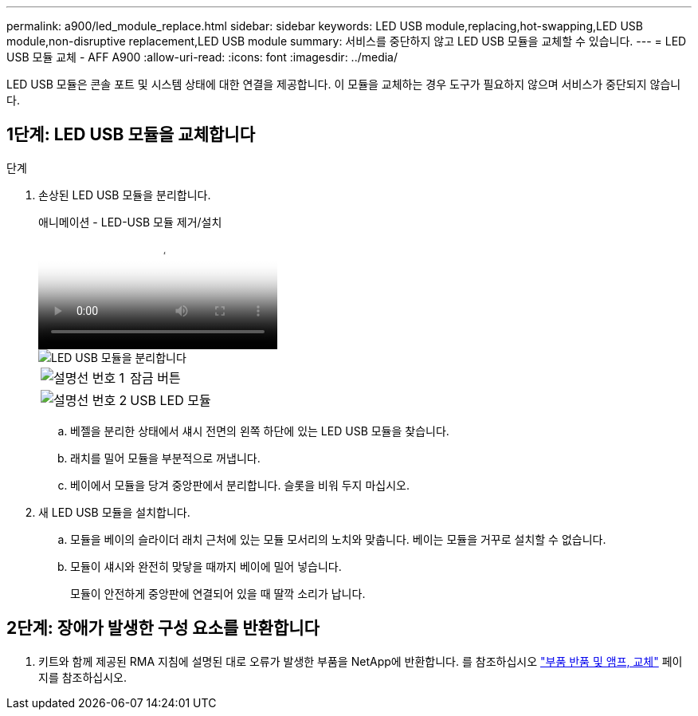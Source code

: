 ---
permalink: a900/led_module_replace.html 
sidebar: sidebar 
keywords: LED USB module,replacing,hot-swapping,LED USB module,non-disruptive replacement,LED USB module 
summary: 서비스를 중단하지 않고 LED USB 모듈을 교체할 수 있습니다. 
---
= LED USB 모듈 교체 - AFF A900
:allow-uri-read: 
:icons: font
:imagesdir: ../media/


[role="lead"]
LED USB 모듈은 콘솔 포트 및 시스템 상태에 대한 연결을 제공합니다. 이 모듈을 교체하는 경우 도구가 필요하지 않으며 서비스가 중단되지 않습니다.



== 1단계: LED USB 모듈을 교체합니다

.단계
. 손상된 LED USB 모듈을 분리합니다.
+
.애니메이션 - LED-USB 모듈 제거/설치
video::eb715462-cc20-454f-bcf9-adf9016af84e[panopto]
+
image::../media/drw_a900_remove_replace_LED_mod.png[LED USB 모듈을 분리합니다]

+
[cols="1,4"]
|===


 a| 
image:../media/legend_icon_01.png["설명선 번호 1"]
 a| 
잠금 버튼



 a| 
image:../media/legend_icon_02.png["설명선 번호 2"]
 a| 
USB LED 모듈

|===
+
.. 베젤을 분리한 상태에서 섀시 전면의 왼쪽 하단에 있는 LED USB 모듈을 찾습니다.
.. 래치를 밀어 모듈을 부분적으로 꺼냅니다.
.. 베이에서 모듈을 당겨 중앙판에서 분리합니다. 슬롯을 비워 두지 마십시오.


. 새 LED USB 모듈을 설치합니다.
+
.. 모듈을 베이의 슬라이더 래치 근처에 있는 모듈 모서리의 노치와 맞춥니다. 베이는 모듈을 거꾸로 설치할 수 없습니다.
.. 모듈이 섀시와 완전히 맞닿을 때까지 베이에 밀어 넣습니다.
+
모듈이 안전하게 중앙판에 연결되어 있을 때 딸깍 소리가 납니다.







== 2단계: 장애가 발생한 구성 요소를 반환합니다

. 키트와 함께 제공된 RMA 지침에 설명된 대로 오류가 발생한 부품을 NetApp에 반환합니다. 를 참조하십시오 https://mysupport.netapp.com/site/info/rma["부품 반품 및 앰프, 교체"^] 페이지를 참조하십시오.

